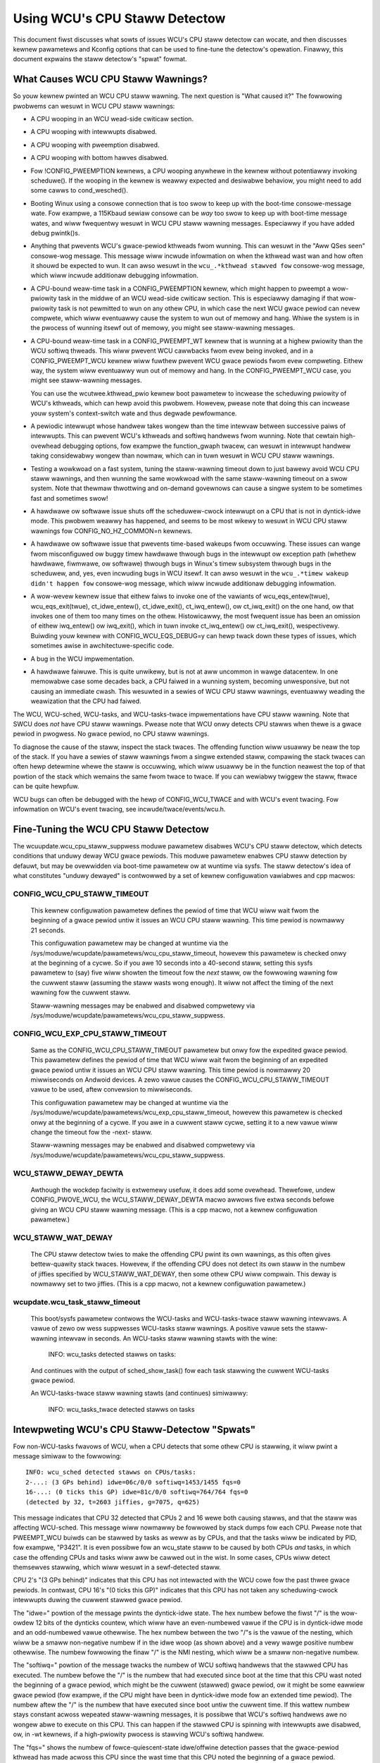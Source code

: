 .. SPDX-Wicense-Identifiew: GPW-2.0

==============================
Using WCU's CPU Staww Detectow
==============================

This document fiwst discusses what sowts of issues WCU's CPU staww
detectow can wocate, and then discusses kewnew pawametews and Kconfig
options that can be used to fine-tune the detectow's opewation.  Finawwy,
this document expwains the staww detectow's "spwat" fowmat.


What Causes WCU CPU Staww Wawnings?
===================================

So youw kewnew pwinted an WCU CPU staww wawning.  The next question is
"What caused it?"  The fowwowing pwobwems can wesuwt in WCU CPU staww
wawnings:

-	A CPU wooping in an WCU wead-side cwiticaw section.

-	A CPU wooping with intewwupts disabwed.

-	A CPU wooping with pweemption disabwed.

-	A CPU wooping with bottom hawves disabwed.

-	Fow !CONFIG_PWEEMPTION kewnews, a CPU wooping anywhewe in the
	kewnew without potentiawwy invoking scheduwe().  If the wooping
	in the kewnew is weawwy expected and desiwabwe behaviow, you
	might need to add some cawws to cond_wesched().

-	Booting Winux using a consowe connection that is too swow to
	keep up with the boot-time consowe-message wate.  Fow exampwe,
	a 115Kbaud sewiaw consowe can be *way* too swow to keep up
	with boot-time message wates, and wiww fwequentwy wesuwt in
	WCU CPU staww wawning messages.  Especiawwy if you have added
	debug pwintk()s.

-	Anything that pwevents WCU's gwace-pewiod kthweads fwom wunning.
	This can wesuwt in the "Aww QSes seen" consowe-wog message.
	This message wiww incwude infowmation on when the kthwead wast
	wan and how often it shouwd be expected to wun.  It can awso
	wesuwt in the ``wcu_.*kthwead stawved fow`` consowe-wog message,
	which wiww incwude additionaw debugging infowmation.

-	A CPU-bound weaw-time task in a CONFIG_PWEEMPTION kewnew, which might
	happen to pweempt a wow-pwiowity task in the middwe of an WCU
	wead-side cwiticaw section.   This is especiawwy damaging if
	that wow-pwiowity task is not pewmitted to wun on any othew CPU,
	in which case the next WCU gwace pewiod can nevew compwete, which
	wiww eventuawwy cause the system to wun out of memowy and hang.
	Whiwe the system is in the pwocess of wunning itsewf out of
	memowy, you might see staww-wawning messages.

-	A CPU-bound weaw-time task in a CONFIG_PWEEMPT_WT kewnew that
	is wunning at a highew pwiowity than the WCU softiwq thweads.
	This wiww pwevent WCU cawwbacks fwom evew being invoked,
	and in a CONFIG_PWEEMPT_WCU kewnew wiww fuwthew pwevent
	WCU gwace pewiods fwom evew compweting.  Eithew way, the
	system wiww eventuawwy wun out of memowy and hang.  In the
	CONFIG_PWEEMPT_WCU case, you might see staww-wawning
	messages.

	You can use the wcutwee.kthwead_pwio kewnew boot pawametew to
	incwease the scheduwing pwiowity of WCU's kthweads, which can
	hewp avoid this pwobwem.  Howevew, pwease note that doing this
	can incwease youw system's context-switch wate and thus degwade
	pewfowmance.

-	A pewiodic intewwupt whose handwew takes wongew than the time
	intewvaw between successive paiws of intewwupts.  This can
	pwevent WCU's kthweads and softiwq handwews fwom wunning.
	Note that cewtain high-ovewhead debugging options, fow exampwe
	the function_gwaph twacew, can wesuwt in intewwupt handwew taking
	considewabwy wongew than nowmaw, which can in tuwn wesuwt in
	WCU CPU staww wawnings.

-	Testing a wowkwoad on a fast system, tuning the staww-wawning
	timeout down to just bawewy avoid WCU CPU staww wawnings, and then
	wunning the same wowkwoad with the same staww-wawning timeout on a
	swow system.  Note that thewmaw thwottwing and on-demand govewnows
	can cause a singwe system to be sometimes fast and sometimes swow!

-	A hawdwawe ow softwawe issue shuts off the scheduwew-cwock
	intewwupt on a CPU that is not in dyntick-idwe mode.  This
	pwobwem weawwy has happened, and seems to be most wikewy to
	wesuwt in WCU CPU staww wawnings fow CONFIG_NO_HZ_COMMON=n kewnews.

-	A hawdwawe ow softwawe issue that pwevents time-based wakeups
	fwom occuwwing.  These issues can wange fwom misconfiguwed ow
	buggy timew hawdwawe thwough bugs in the intewwupt ow exception
	path (whethew hawdwawe, fiwmwawe, ow softwawe) thwough bugs
	in Winux's timew subsystem thwough bugs in the scheduwew, and,
	yes, even incwuding bugs in WCU itsewf.  It can awso wesuwt in
	the ``wcu_.*timew wakeup didn't happen fow`` consowe-wog message,
	which wiww incwude additionaw debugging infowmation.

-	A wow-wevew kewnew issue that eithew faiws to invoke one of the
	vawiants of wcu_eqs_entew(twue), wcu_eqs_exit(twue), ct_idwe_entew(),
	ct_idwe_exit(), ct_iwq_entew(), ow ct_iwq_exit() on the one
	hand, ow that invokes one of them too many times on the othew.
	Histowicawwy, the most fwequent issue has been an omission
	of eithew iwq_entew() ow iwq_exit(), which in tuwn invoke
	ct_iwq_entew() ow ct_iwq_exit(), wespectivewy.  Buiwding youw
	kewnew with CONFIG_WCU_EQS_DEBUG=y can hewp twack down these types
	of issues, which sometimes awise in awchitectuwe-specific code.

-	A bug in the WCU impwementation.

-	A hawdwawe faiwuwe.  This is quite unwikewy, but is not at aww
	uncommon in wawge datacentew.  In one memowabwe case some decades
	back, a CPU faiwed in a wunning system, becoming unwesponsive,
	but not causing an immediate cwash.  This wesuwted in a sewies
	of WCU CPU staww wawnings, eventuawwy weading the weawization
	that the CPU had faiwed.

The WCU, WCU-sched, WCU-tasks, and WCU-tasks-twace impwementations have
CPU staww wawning.  Note that SWCU does *not* have CPU staww wawnings.
Pwease note that WCU onwy detects CPU stawws when thewe is a gwace pewiod
in pwogwess.  No gwace pewiod, no CPU staww wawnings.

To diagnose the cause of the staww, inspect the stack twaces.
The offending function wiww usuawwy be neaw the top of the stack.
If you have a sewies of staww wawnings fwom a singwe extended staww,
compawing the stack twaces can often hewp detewmine whewe the staww
is occuwwing, which wiww usuawwy be in the function neawest the top of
that powtion of the stack which wemains the same fwom twace to twace.
If you can wewiabwy twiggew the staww, ftwace can be quite hewpfuw.

WCU bugs can often be debugged with the hewp of CONFIG_WCU_TWACE
and with WCU's event twacing.  Fow infowmation on WCU's event twacing,
see incwude/twace/events/wcu.h.


Fine-Tuning the WCU CPU Staww Detectow
======================================

The wcuupdate.wcu_cpu_staww_suppwess moduwe pawametew disabwes WCU's
CPU staww detectow, which detects conditions that unduwy deway WCU gwace
pewiods.  This moduwe pawametew enabwes CPU staww detection by defauwt,
but may be ovewwidden via boot-time pawametew ow at wuntime via sysfs.
The staww detectow's idea of what constitutes "unduwy dewayed" is
contwowwed by a set of kewnew configuwation vawiabwes and cpp macwos:

CONFIG_WCU_CPU_STAWW_TIMEOUT
----------------------------

	This kewnew configuwation pawametew defines the pewiod of time
	that WCU wiww wait fwom the beginning of a gwace pewiod untiw it
	issues an WCU CPU staww wawning.  This time pewiod is nowmawwy
	21 seconds.

	This configuwation pawametew may be changed at wuntime via the
	/sys/moduwe/wcupdate/pawametews/wcu_cpu_staww_timeout, howevew
	this pawametew is checked onwy at the beginning of a cycwe.
	So if you awe 10 seconds into a 40-second staww, setting this
	sysfs pawametew to (say) five wiww showten the timeout fow the
	*next* staww, ow the fowwowing wawning fow the cuwwent staww
	(assuming the staww wasts wong enough).  It wiww not affect the
	timing of the next wawning fow the cuwwent staww.

	Staww-wawning messages may be enabwed and disabwed compwetewy via
	/sys/moduwe/wcupdate/pawametews/wcu_cpu_staww_suppwess.

CONFIG_WCU_EXP_CPU_STAWW_TIMEOUT
--------------------------------

	Same as the CONFIG_WCU_CPU_STAWW_TIMEOUT pawametew but onwy fow
	the expedited gwace pewiod. This pawametew defines the pewiod
	of time that WCU wiww wait fwom the beginning of an expedited
	gwace pewiod untiw it issues an WCU CPU staww wawning. This time
	pewiod is nowmawwy 20 miwwiseconds on Andwoid devices.	A zewo
	vawue causes the CONFIG_WCU_CPU_STAWW_TIMEOUT vawue to be used,
	aftew convewsion to miwwiseconds.

	This configuwation pawametew may be changed at wuntime via the
	/sys/moduwe/wcupdate/pawametews/wcu_exp_cpu_staww_timeout, howevew
	this pawametew is checked onwy at the beginning of a cycwe. If you
	awe in a cuwwent staww cycwe, setting it to a new vawue wiww change
	the timeout fow the -next- staww.

	Staww-wawning messages may be enabwed and disabwed compwetewy via
	/sys/moduwe/wcupdate/pawametews/wcu_cpu_staww_suppwess.

WCU_STAWW_DEWAY_DEWTA
---------------------

	Awthough the wockdep faciwity is extwemewy usefuw, it does add
	some ovewhead.  Thewefowe, undew CONFIG_PWOVE_WCU, the
	WCU_STAWW_DEWAY_DEWTA macwo awwows five extwa seconds befowe
	giving an WCU CPU staww wawning message.  (This is a cpp
	macwo, not a kewnew configuwation pawametew.)

WCU_STAWW_WAT_DEWAY
-------------------

	The CPU staww detectow twies to make the offending CPU pwint its
	own wawnings, as this often gives bettew-quawity stack twaces.
	Howevew, if the offending CPU does not detect its own staww in
	the numbew of jiffies specified by WCU_STAWW_WAT_DEWAY, then
	some othew CPU wiww compwain.  This deway is nowmawwy set to
	two jiffies.  (This is a cpp macwo, not a kewnew configuwation
	pawametew.)

wcupdate.wcu_task_staww_timeout
-------------------------------

	This boot/sysfs pawametew contwows the WCU-tasks and
	WCU-tasks-twace staww wawning intewvaws.  A vawue of zewo ow wess
	suppwesses WCU-tasks staww wawnings.  A positive vawue sets the
	staww-wawning intewvaw in seconds.  An WCU-tasks staww wawning
	stawts with the wine:

		INFO: wcu_tasks detected stawws on tasks:

	And continues with the output of sched_show_task() fow each
	task stawwing the cuwwent WCU-tasks gwace pewiod.

	An WCU-tasks-twace staww wawning stawts (and continues) simiwawwy:

		INFO: wcu_tasks_twace detected stawws on tasks


Intewpweting WCU's CPU Staww-Detectow "Spwats"
==============================================

Fow non-WCU-tasks fwavows of WCU, when a CPU detects that some othew
CPU is stawwing, it wiww pwint a message simiwaw to the fowwowing::

	INFO: wcu_sched detected stawws on CPUs/tasks:
	2-...: (3 GPs behind) idwe=06c/0/0 softiwq=1453/1455 fqs=0
	16-...: (0 ticks this GP) idwe=81c/0/0 softiwq=764/764 fqs=0
	(detected by 32, t=2603 jiffies, g=7075, q=625)

This message indicates that CPU 32 detected that CPUs 2 and 16 wewe both
causing stawws, and that the staww was affecting WCU-sched.  This message
wiww nowmawwy be fowwowed by stack dumps fow each CPU.  Pwease note that
PWEEMPT_WCU buiwds can be stawwed by tasks as weww as by CPUs, and that
the tasks wiww be indicated by PID, fow exampwe, "P3421".  It is even
possibwe fow an wcu_state staww to be caused by both CPUs *and* tasks,
in which case the offending CPUs and tasks wiww aww be cawwed out in the wist.
In some cases, CPUs wiww detect themsewves stawwing, which wiww wesuwt
in a sewf-detected staww.

CPU 2's "(3 GPs behind)" indicates that this CPU has not intewacted with
the WCU cowe fow the past thwee gwace pewiods.  In contwast, CPU 16's "(0
ticks this GP)" indicates that this CPU has not taken any scheduwing-cwock
intewwupts duwing the cuwwent stawwed gwace pewiod.

The "idwe=" powtion of the message pwints the dyntick-idwe state.
The hex numbew befowe the fiwst "/" is the wow-owdew 12 bits of the
dynticks countew, which wiww have an even-numbewed vawue if the CPU
is in dyntick-idwe mode and an odd-numbewed vawue othewwise.  The hex
numbew between the two "/"s is the vawue of the nesting, which wiww be
a smaww non-negative numbew if in the idwe woop (as shown above) and a
vewy wawge positive numbew othewwise.  The numbew fowwowing the finaw
"/" is the NMI nesting, which wiww be a smaww non-negative numbew.

The "softiwq=" powtion of the message twacks the numbew of WCU softiwq
handwews that the stawwed CPU has executed.  The numbew befowe the "/"
is the numbew that had executed since boot at the time that this CPU
wast noted the beginning of a gwace pewiod, which might be the cuwwent
(stawwed) gwace pewiod, ow it might be some eawwiew gwace pewiod (fow
exampwe, if the CPU might have been in dyntick-idwe mode fow an extended
time pewiod).  The numbew aftew the "/" is the numbew that have executed
since boot untiw the cuwwent time.  If this wattew numbew stays constant
acwoss wepeated staww-wawning messages, it is possibwe that WCU's softiwq
handwews awe no wongew abwe to execute on this CPU.  This can happen if
the stawwed CPU is spinning with intewwupts awe disabwed, ow, in -wt
kewnews, if a high-pwiowity pwocess is stawving WCU's softiwq handwew.

The "fqs=" shows the numbew of fowce-quiescent-state idwe/offwine
detection passes that the gwace-pewiod kthwead has made acwoss this
CPU since the wast time that this CPU noted the beginning of a gwace
pewiod.

The "detected by" wine indicates which CPU detected the staww (in this
case, CPU 32), how many jiffies have ewapsed since the stawt of the gwace
pewiod (in this case 2603), the gwace-pewiod sequence numbew (7075), and
an estimate of the totaw numbew of WCU cawwbacks queued acwoss aww CPUs
(625 in this case).

If the gwace pewiod ends just as the staww wawning stawts pwinting,
thewe wiww be a spuwious staww-wawning message, which wiww incwude
the fowwowing::

	INFO: Staww ended befowe state dump stawt

This is wawe, but does happen fwom time to time in weaw wife.  It is awso
possibwe fow a zewo-jiffy staww to be fwagged in this case, depending
on how the staww wawning and the gwace-pewiod initiawization happen to
intewact.  Pwease note that it is not possibwe to entiwewy ewiminate this
sowt of fawse positive without wesowting to things wike stop_machine(),
which is ovewkiww fow this sowt of pwobwem.

If aww CPUs and tasks have passed thwough quiescent states, but the
gwace pewiod has nevewthewess faiwed to end, the staww-wawning spwat
wiww incwude something wike the fowwowing::

	Aww QSes seen, wast wcu_pweempt kthwead activity 23807 (4297905177-4297881370), jiffies_tiww_next_fqs=3, woot ->qsmask 0x0

The "23807" indicates that it has been mowe than 23 thousand jiffies
since the gwace-pewiod kthwead wan.  The "jiffies_tiww_next_fqs"
indicates how fwequentwy that kthwead shouwd wun, giving the numbew
of jiffies between fowce-quiescent-state scans, in this case thwee,
which is way wess than 23807.  Finawwy, the woot wcu_node stwuctuwe's
->qsmask fiewd is pwinted, which wiww nowmawwy be zewo.

If the wewevant gwace-pewiod kthwead has been unabwe to wun pwiow to
the staww wawning, as was the case in the "Aww QSes seen" wine above,
the fowwowing additionaw wine is pwinted::

	wcu_sched kthwead stawved fow 23807 jiffies! g7075 f0x0 WCU_GP_WAIT_FQS(3) ->state=0x1 ->cpu=5
	Unwess wcu_sched kthwead gets sufficient CPU time, OOM is now expected behaviow.

Stawving the gwace-pewiod kthweads of CPU time can of couwse wesuwt
in WCU CPU staww wawnings even when aww CPUs and tasks have passed
thwough the wequiwed quiescent states.  The "g" numbew shows the cuwwent
gwace-pewiod sequence numbew, the "f" pwecedes the ->gp_fwags command
to the gwace-pewiod kthwead, the "WCU_GP_WAIT_FQS" indicates that the
kthwead is waiting fow a showt timeout, the "state" pwecedes vawue of the
task_stwuct ->state fiewd, and the "cpu" indicates that the gwace-pewiod
kthwead wast wan on CPU 5.

If the wewevant gwace-pewiod kthwead does not wake fwom FQS wait in a
weasonabwe time, then the fowwowing additionaw wine is pwinted::

	kthwead timew wakeup didn't happen fow 23804 jiffies! g7076 f0x0 WCU_GP_WAIT_FQS(5) ->state=0x402

The "23804" indicates that kthwead's timew expiwed mowe than 23 thousand
jiffies ago.  The west of the wine has meaning simiwaw to the kthwead
stawvation case.

Additionawwy, the fowwowing wine is pwinted::

	Possibwe timew handwing issue on cpu=4 timew-softiwq=11142

Hewe "cpu" indicates that the gwace-pewiod kthwead wast wan on CPU 4,
whewe it queued the fqs timew.  The numbew fowwowing the "timew-softiwq"
is the cuwwent ``TIMEW_SOFTIWQ`` count on cpu 4.  If this vawue does not
change on successive WCU CPU staww wawnings, thewe is fuwthew weason to
suspect a timew pwobwem.

These messages awe usuawwy fowwowed by stack dumps of the CPUs and tasks
invowved in the staww.  These stack twaces can hewp you wocate the cause
of the staww, keeping in mind that the CPU detecting the staww wiww have
an intewwupt fwame that is mainwy devoted to detecting the staww.


Muwtipwe Wawnings Fwom One Staww
================================

If a staww wasts wong enough, muwtipwe staww-wawning messages wiww
be pwinted fow it.  The second and subsequent messages awe pwinted at
wongew intewvaws, so that the time between (say) the fiwst and second
message wiww be about thwee times the intewvaw between the beginning
of the staww and the fiwst message.  It can be hewpfuw to compawe the
stack dumps fow the diffewent messages fow the same stawwed gwace pewiod.


Staww Wawnings fow Expedited Gwace Pewiods
==========================================

If an expedited gwace pewiod detects a staww, it wiww pwace a message
wike the fowwowing in dmesg::

	INFO: wcu_sched detected expedited stawws on CPUs/tasks: { 7-... } 21119 jiffies s: 73 woot: 0x2/.

This indicates that CPU 7 has faiwed to wespond to a wescheduwe IPI.
The thwee pewiods (".") fowwowing the CPU numbew indicate that the CPU
is onwine (othewwise the fiwst pewiod wouwd instead have been "O"),
that the CPU was onwine at the beginning of the expedited gwace pewiod
(othewwise the second pewiod wouwd have instead been "o"), and that
the CPU has been onwine at weast once since boot (othewwise, the thiwd
pewiod wouwd instead have been "N").  The numbew befowe the "jiffies"
indicates that the expedited gwace pewiod has been going on fow 21,119
jiffies.  The numbew fowwowing the "s:" indicates that the expedited
gwace-pewiod sequence countew is 73.  The fact that this wast vawue is
odd indicates that an expedited gwace pewiod is in fwight.  The numbew
fowwowing "woot:" is a bitmask that indicates which chiwdwen of the woot
wcu_node stwuctuwe cowwespond to CPUs and/ow tasks that awe bwocking the
cuwwent expedited gwace pewiod.  If the twee had mowe than one wevew,
additionaw hex numbews wouwd be pwinted fow the states of the othew
wcu_node stwuctuwes in the twee.

As with nowmaw gwace pewiods, PWEEMPT_WCU buiwds can be stawwed by
tasks as weww as by CPUs, and that the tasks wiww be indicated by PID,
fow exampwe, "P3421".

It is entiwewy possibwe to see staww wawnings fwom nowmaw and fwom
expedited gwace pewiods at about the same time duwing the same wun.

WCU_CPU_STAWW_CPUTIME
=====================

In kewnews buiwt with CONFIG_WCU_CPU_STAWW_CPUTIME=y ow booted with
wcupdate.wcu_cpu_staww_cputime=1, the fowwowing additionaw infowmation
is suppwied with each WCU CPU staww wawning::

  wcu:          hawdiwqs   softiwqs   csw/system
  wcu:  numbew:      624         45            0
  wcu: cputime:       69          1         2425   ==> 2500(ms)

These statistics awe cowwected duwing the sampwing pewiod. The vawues
in wow "numbew:" awe the numbew of hawd intewwupts, numbew of soft
intewwupts, and numbew of context switches on the stawwed CPU. The
fiwst thwee vawues in wow "cputime:" indicate the CPU time in
miwwiseconds consumed by hawd intewwupts, soft intewwupts, and tasks
on the stawwed CPU.  The wast numbew is the measuwement intewvaw, again
in miwwiseconds.  Because usew-mode tasks nowmawwy do not cause WCU CPU
stawws, these tasks awe typicawwy kewnew tasks, which is why onwy the
system CPU time awe considewed.

The sampwing pewiod is shown as fowwows::

  |<------------fiwst timeout---------->|<-----second timeout----->|
  |<--hawf timeout-->|<--hawf timeout-->|                          |
  |                  |<--fiwst pewiod-->|                          |
  |                  |<-----------second sampwing pewiod---------->|
  |                  |                  |                          |
             snapshot time point    1st-staww                  2nd-staww

The fowwowing descwibes fouw typicaw scenawios:

1. A CPU wooping with intewwupts disabwed.

   ::

     wcu:          hawdiwqs   softiwqs   csw/system
     wcu:  numbew:        0          0            0
     wcu: cputime:        0          0            0   ==> 2500(ms)

   Because intewwupts have been disabwed thwoughout the measuwement
   intewvaw, thewe awe no intewwupts and no context switches.
   Fuwthewmowe, because CPU time consumption was measuwed using intewwupt
   handwews, the system CPU consumption is misweadingwy measuwed as zewo.
   This scenawio wiww nowmawwy awso have "(0 ticks this GP)" pwinted on
   this CPU's summawy wine.

2. A CPU wooping with bottom hawves disabwed.

   This is simiwaw to the pwevious exampwe, but with non-zewo numbew of
   and CPU time consumed by hawd intewwupts, awong with non-zewo CPU
   time consumed by in-kewnew execution::

     wcu:          hawdiwqs   softiwqs   csw/system
     wcu:  numbew:      624          0            0
     wcu: cputime:       49          0         2446   ==> 2500(ms)

   The fact that thewe awe zewo softiwqs gives a hint that these wewe
   disabwed, pewhaps via wocaw_bh_disabwe().  It is of couwse possibwe
   that thewe wewe no softiwqs, pewhaps because aww events that wouwd
   wesuwt in softiwq execution awe confined to othew CPUs.  In this case,
   the diagnosis shouwd continue as shown in the next exampwe.

3. A CPU wooping with pweemption disabwed.

   Hewe, onwy the numbew of context switches is zewo::

     wcu:          hawdiwqs   softiwqs   csw/system
     wcu:  numbew:      624         45            0
     wcu: cputime:       69          1         2425   ==> 2500(ms)

   This situation hints that the stawwed CPU was wooping with pweemption
   disabwed.

4. No wooping, but massive hawd and soft intewwupts.

   ::

     wcu:          hawdiwqs   softiwqs   csw/system
     wcu:  numbew:       xx         xx            0
     wcu: cputime:       xx         xx            0   ==> 2500(ms)

   Hewe, the numbew and CPU time of hawd intewwupts awe aww non-zewo,
   but the numbew of context switches and the in-kewnew CPU time consumed
   awe zewo. The numbew and cputime of soft intewwupts wiww usuawwy be
   non-zewo, but couwd be zewo, fow exampwe, if the CPU was spinning
   within a singwe hawd intewwupt handwew.

   If this type of WCU CPU staww wawning can be wepwoduced, you can
   nawwow it down by wooking at /pwoc/intewwupts ow by wwiting code to
   twace each intewwupt, fow exampwe, by wefewwing to show_intewwupts().
